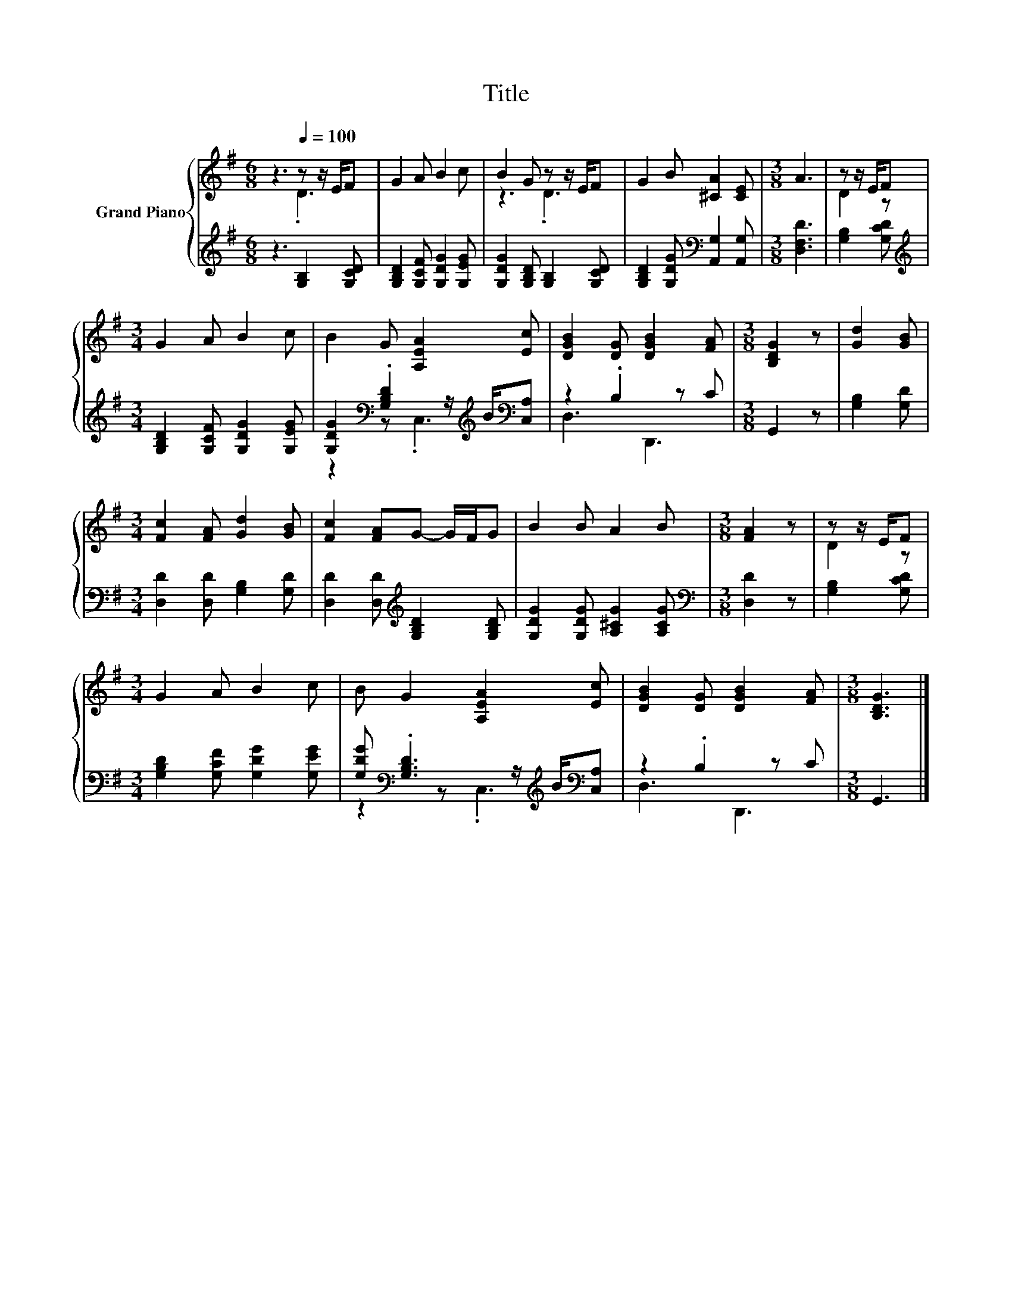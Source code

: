 X:1
T:Title
%%score { ( 1 2 ) | ( 3 4 ) }
L:1/8
M:6/8
K:G
V:1 treble nm="Grand Piano"
V:2 treble 
V:3 treble 
V:4 treble 
V:1
 z3[Q:1/4=100] z z/ E/F | G2 A B2 c | B2 G z z/ E/F | G2 B [^CA]2 [CE] |[M:3/8] A3 | z z/ E/F | %6
[M:3/4] G2 A B2 c | B2 G [A,EA]2 [Ec] | [DGB]2 [DG] [DGB]2 [FA] |[M:3/8] [B,DG]2 z | [Gd]2 [GB] | %11
[M:3/4] [Fc]2 [FA] [Gd]2 [GB] | [Fc]2 [FA]G- G/F/G | B2 B A2 B |[M:3/8] [FA]2 z | z z/ E/F | %16
[M:3/4] G2 A B2 c | B G2 [A,EA]2 [Ec] | [DGB]2 [DG] [DGB]2 [FA] |[M:3/8] [B,DG]3 |] %20
V:2
 z3 .D3 | x6 | z3 .D3 | x6 |[M:3/8] x3 | D2 z |[M:3/4] x6 | x6 | x6 |[M:3/8] x3 | x3 |[M:3/4] x6 | %12
 x6 | x6 |[M:3/8] x3 | D2 z |[M:3/4] x6 | x6 | x6 |[M:3/8] x3 |] %20
V:3
 z3 [G,B,]2 [G,CD] | [G,B,D]2 [G,CF] [G,DG]2 [G,EG] | [G,DG]2 [G,B,D] [G,B,]2 [G,CD] | %3
 [G,B,D]2 [G,DG][K:bass] [A,,G,]2 [A,,G,] |[M:3/8] [D,F,D]3 | [G,B,]2 [G,CD] | %6
[M:3/4][K:treble] [G,B,D]2 [G,CF] [G,DG]2 [G,EG] | %7
 [G,DG]2[K:bass] .[G,B,D]2 z/[K:treble] B/[K:bass][C,A,] | z2 .B,2 z C |[M:3/8] G,,2 z | %10
 [G,B,]2 [G,D] |[M:3/4] [D,D]2 [D,D] [G,B,]2 [G,D] | [D,D]2 [D,D][K:treble] [G,B,D]2 [G,B,D] | %13
 [G,DG]2 [G,DG] [A,^CG]2 [A,CG] |[M:3/8][K:bass] [D,D]2 z | [G,B,]2 [G,CD] | %16
[M:3/4] [G,B,D]2 [G,CF] [G,DG]2 [G,EG] | [G,DG][K:bass] .[G,B,D]3 z/[K:treble] B/[K:bass][C,A,] | %18
 z2 .B,2 z C |[M:3/8] G,,3 |] %20
V:4
 x6 | x6 | x6 | x3[K:bass] x3 |[M:3/8] x3 | x3 |[M:3/4][K:treble] x6 | %7
 z2[K:bass] z .C,3[K:treble][K:bass] | D,3 D,,3 |[M:3/8] x3 | x3 |[M:3/4] x6 | x3[K:treble] x3 | %13
 x6 |[M:3/8][K:bass] x3 | x3 |[M:3/4] x6 | z2[K:bass] z .C,3[K:treble][K:bass] | D,3 D,,3 | %19
[M:3/8] x3 |] %20

